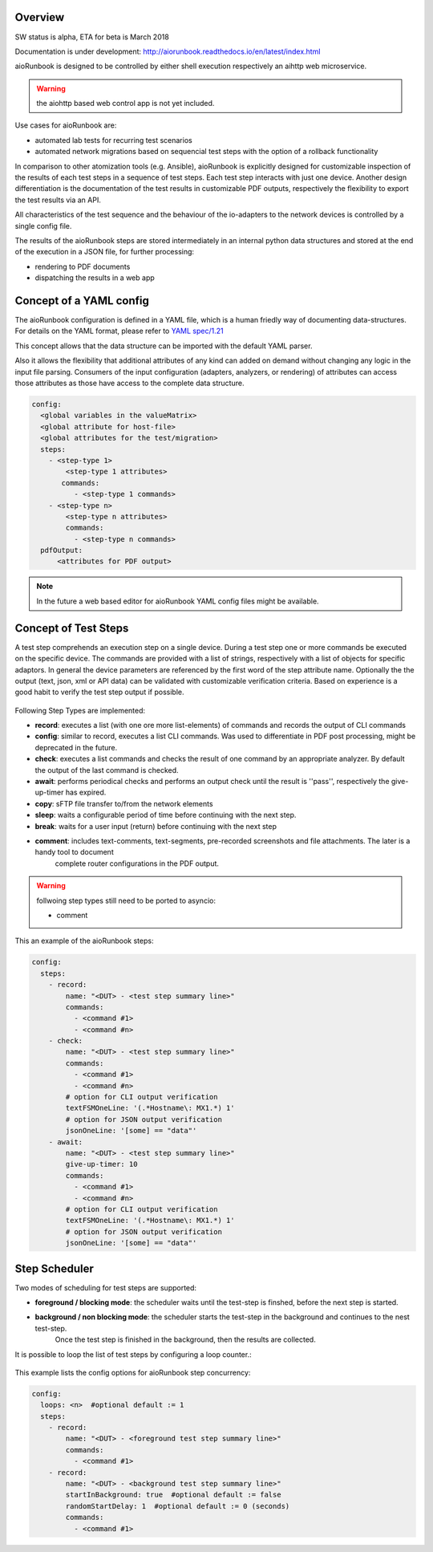 Overview
========

SW status is alpha, ETA for beta is March 2018

Documentation is under development:
http://aiorunbook.readthedocs.io/en/latest/index.html

aioRunbook is designed to be controlled by either shell execution respectively an 
aihttp web microservice. 

.. warning::

    the aiohttp based web control app is not yet included.

Use cases for aioRunbook are:

* automated lab tests for recurring test scenarios
* automated network migrations based on sequencial test steps with the option of a rollback functionality

In comparison to other atomization tools (e.g. Ansible), aioRunbook is explicitly designed for 
customizable inspection of the results of each test steps in a sequence of 
test steps. Each test step interacts with just one device. 
Another design differentiation is the documentation of the test results in customizable 
PDF outputs, respectively the flexibility to export the test results via an API.

All characteristics of the test sequence and the behaviour of the io-adapters to the network 
devices is controlled by a single config file.

The results of the aioRunbook steps are stored intermediately in an internal python data 
structures and stored at the end of the execution in a JSON file, for further processing:

* rendering to PDF documents
* dispatching the results in a web app

Concept of a YAML config
========================

The aioRunbook configuration is defined in a YAML file, which is a human friedly way
of documenting data-structures.
For details on the YAML format, please refer to `YAML spec/1.21 <http://yaml.org/spec/1.2/spec.html>`_

This concept allows that the data structure can be imported with the default YAML parser.

Also it allows the flexibility that additional attributes of any kind can added on demand 
without changing any logic in the input file parsing. Consumers of the input configuration
(adapters, analyzers, or rendering)  of attributes can access those attributes as those have
access to the complete data structure.

.. code-block:: yaml
    
    config:
      <global variables in the valueMatrix>
      <global attribute for host-file>
      <global attributes for the test/migration>
      steps:
        - <step-type 1>
            <step-type 1 attributes>
           commands:
              - <step-type 1 commands>
        - <step-type n>
            <step-type n attributes>
            commands:
              - <step-type n commands>
      pdfOutput:
          <attributes for PDF output>

.. note::

    In the future a web based editor for aioRunbook YAML config files might be available.

Concept of Test Steps
=====================

A test step comprehends an execution step on a single device. During a test step one or 
more commands be executed on the specific device. The commands are provided with a list of
strings, respectively with a list of objects for specific adaptors. In general the device 
parameters are referenced by the first word of the step attribute name. Optionally the 
the output (text, json, xml or API data) can be validated with customizable 
verification criteria. Based on experience is a good habit to verify the test step output
if possible.

.. _stepTypes:
.. figure::  overview1.jpg
   :align:   center

Following Step Types are implemented:

* **record**: executes a list (with one ore more list-elements) of commands and records the output of CLI commands
* **config**: similar to record, executes a list CLI commands. Was used to differentiate in PDF post processing, might be deprecated in the future.
* **check**: executes a list commands and checks the result of one command by an appropriate analyzer. By default the output of the last command is checked.
* **await**: performs periodical checks and performs an output check until the result is ''pass'', respectively the give-up-timer has expired.
* **copy**: sFTP file transfer to/from the network elements
* **sleep**: waits a configurable period of time before continuing with the next step.
* **break**: waits for a user input (return) before continuing with the next step
* **comment**: includes text-comments, text-segments, pre-recorded screenshots and file attachments. The later is a handy tool to document
    complete router configurations in the PDF output.

.. warning::

    follwoing step types still need to be ported to asyncio:

    * comment


This an example of the aioRunbook steps:

.. code-block:: yaml
    
    config:
      steps:
        - record:
            name: "<DUT> - <test step summary line>"
            commands: 
              - <command #1>
              - <command #n>
        - check:
            name: "<DUT> - <test step summary line>"
            commands: 
              - <command #1>
              - <command #n>
            # option for CLI output verification
            textFSMOneLine: '(.*Hostname\: MX1.*) 1'
            # option for JSON output verification
            jsonOneLine: '[some] == "data"'
        - await:
            name: "<DUT> - <test step summary line>"
            give-up-timer: 10
            commands: 
              - <command #1>
              - <command #n>
            # option for CLI output verification
            textFSMOneLine: '(.*Hostname\: MX1.*) 1'
            # option for JSON output verification
            jsonOneLine: '[some] == "data"'


Step Scheduler
==============

Two modes of scheduling for test steps are supported:

* **foreground / blocking mode**: the scheduler waits until the test-step is finshed, before the next step is started.
* **background / non blocking mode**: the scheduler starts the test-step in the background and continues to the nest test-step. 
    Once the test step is finished in the background, then the results are collected.

It is possible to loop the list of test steps by configuring a loop counter.:

.. _stepScheduler:
.. figure::  scheduler1.pdf
   :align:   center

This example lists the config options for aioRunbook step concurrency:

.. code-block:: yaml
    
    config:
      loops: <n>  #optional default := 1
      steps:
        - record:
            name: "<DUT> - <foreground test step summary line>"
            commands: 
              - <command #1>
        - record:
            name: "<DUT> - <background test step summary line>"
            startInBackground: true  #optional default := false
            randomStartDelay: 1  #optional default := 0 (seconds)
            commands: 
              - <command #1>

